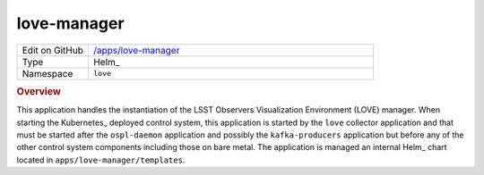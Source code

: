 #############
love-manager
#############

.. list-table::
   :widths: 10,40

   * - Edit on GitHub
     - `/apps/love-manager <https://github.com/lsst-ts/argocd-csc/tree/main/apps/love-manager>`_
   * - Type
     - Helm_
   * - Namespace
     - ``love``

.. rubric:: Overview

This application handles the instantiation of the LSST Observers Visualization Environment (LOVE) manager.
When starting the Kubernetes_ deployed control system, this application is started by the ``love`` collector application and that must be started after the ``ospl-daemon`` application and possibly the ``kafka-producers`` application but before any of the other control system components including those on bare metal.
The application is managed an internal Helm_ chart located in ``apps/love-manager/templates``.
